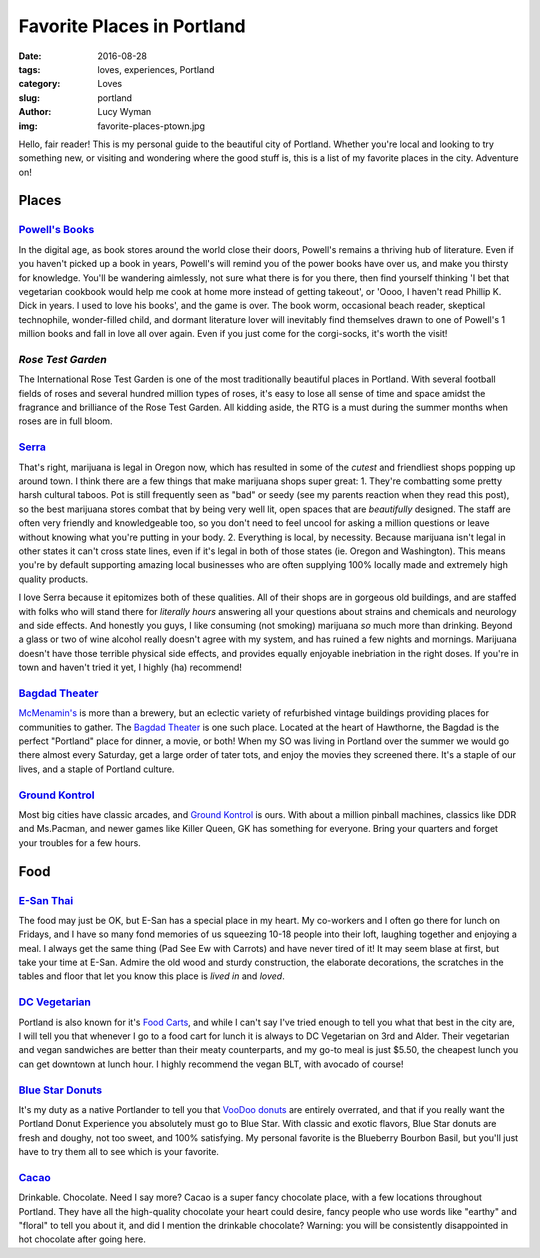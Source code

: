 Favorite Places in Portland
===========================
:date: 2016-08-28
:tags: loves, experiences, Portland
:category: Loves
:slug: portland
:author: Lucy Wyman
:img: favorite-places-ptown.jpg

Hello, fair reader! This is my personal guide to the beautiful city of
Portland. Whether you're local and looking to try something new, or
visiting and wondering where the good stuff is, this is a list of my
favorite places in the city. Adventure on!

Places
~~~~~~

`Powell's Books`_
-----------------

In the digital age, as book stores around the world close their doors,
Powell's remains a thriving hub of literature.  Even if you haven't
picked up a book in years, Powell's will remind you of the power books
have over us, and make you thirsty for knowledge.  You'll be wandering
aimlessly, not sure what there is for you there, then find yourself
thinking 'I bet that vegetarian cookbook would help me cook at home
more instead of getting takeout', or 'Oooo, I haven't read Phillip K.
Dick in years. I used to love his books', and the game is over. The
book worm, occasional beach reader, skeptical technophile,
wonder-filled child, and dormant literature lover will inevitably find
themselves drawn to one of Powell's 1 million books and fall in love
all over again.  Even if you just come for the corgi-socks, it's worth
the visit! 

.. _Powell's Books: http://www.powells.com/

`Rose Test Garden`
------------------

The International Rose Test Garden is one of the most traditionally
beautiful places in Portland.  With several football fields of roses
and several hundred million types of roses, it's easy to lose all
sense of time and space amidst the fragrance and brilliance of the
Rose Test Garden. All kidding aside, the RTG is a must during the
summer months when roses are in full bloom. 

.. _Rose Test Garden: https://www.portlandoregon.gov/parks/finder/index.cfm?action=viewpark&propertyid=1113

`Serra`_
--------

That's right, marijuana is legal in Oregon now, which has resulted in
some of the *cutest* and friendliest shops popping up around town. I
think there are a few things that make marijuana shops super great:
1. They're combatting some pretty harsh cultural taboos. Pot is still frequently seen as "bad" or seedy (see my parents reaction when they read this post), so the best marijuana stores combat that by being very well lit, open spaces that are *beautifully* designed. The staff are often very friendly and knowledgeable too, so you don't need to feel uncool for asking a million questions or leave without knowing what you're putting in your body. 
2. Everything is local, by necessity. Because marijuana isn't legal in other states it can't cross state lines, even if it's legal in both of those states (ie. Oregon and Washington). This means you're by default supporting amazing local businesses who are often supplying 100% locally made and extremely high quality products.

I love Serra because it epitomizes both of these qualities. All of
their shops are in gorgeous old buildings, and are staffed with folks
who will stand there for *literally hours* answering all your
questions about strains and chemicals and neurology and side effects.
And honestly you guys, I like consuming (not smoking) marijuana *so*
much more than drinking. Beyond a glass or two of wine alcohol really
doesn't agree with my system, and has ruined a few nights and
mornings. Marijuana doesn't have those terrible physical side
effects, and provides equally enjoyable inebriation in the right
doses. If you're in town and haven't tried it yet, I highly (ha)
recommend!

.. _Serra: http://shopserra.com/

`Bagdad Theater`_
-----------------

`McMenamin's`_ is more than a brewery, but an eclectic variety of
refurbished vintage buildings providing places for communities to
gather. The `Bagdad Theater`_ is one such place. Located at the heart of
Hawthorne, the Bagdad is the perfect "Portland" place for dinner, a
movie, or both! When my SO was living in Portland over the summer we
would go there almost every Saturday, get a large order of tater tots,
and enjoy the movies they screened there. It's a staple of our lives,
and a staple of Portland culture. 

.. _McMenamin's: https://www.mcmenamins.com/
.. _Bagdad Theater: https://www.mcmenamins.com/bagdad-theater-pub

`Ground Kontrol`_
-----------------

Most big cities have classic arcades, and `Ground Kontrol`_ is ours.
With about a million pinball machines, classics like DDR and
Ms.Pacman, and newer games like Killer Queen, GK has something for
everyone. Bring your quarters and forget your troubles for a few
hours.

.. _Ground Kontrol: http://groundkontrol.com/

Food
~~~~

`E-San Thai`_
-------------

The food may just be OK, but E-San has a special place in my heart.
My co-workers and I often go there for lunch on Fridays, and I have so
many fond memories of us squeezing 10-18 people into their loft,
laughing together and enjoying a meal. I always get the same thing
(Pad See Ew with Carrots) and have never tired of it! It may seem
blase at first, but take your time at E-San. Admire the old wood and
sturdy construction, the elaborate decorations, the scratches in the
tables and floor that let you know this place is *lived in* and
*loved*. 

.. _E-San Thai: http://esanthai.com/

`DC Vegetarian`_
----------------

Portland is also known for it's `Food Carts`_, and while I can't say
I've tried enough to tell you what that best in the city are, I will
tell you that whenever I go to a food cart for lunch it is always to
DC Vegetarian on 3rd and Alder. Their vegetarian and vegan
sandwiches are better than their meaty counterparts, and my
go-to meal is just $5.50, the cheapest lunch you can get downtown at
lunch hour. I highly recommend the vegan BLT, with avocado of course! 

.. _Food Carts: http://www.foodcartsportland.com/
.. _DC Vegetarian: http://dcvegetarian.com/

`Blue Star Donuts`_
-------------------

It's my duty as a native Portlander to tell you that `VooDoo donuts`_ are
entirely overrated, and that if you really want the Portland Donut
Experience you absolutely must go to Blue Star. With classic and
exotic flavors, Blue Star donuts are fresh and doughy, not too sweet,
and 100% satisfying. My personal favorite is the Blueberry Bourbon
Basil, but you'll just have to try them all to see which is your
favorite.

.. _VooDoo donuts: http://www.voodoodoughnut.com/
.. _Blue Star Donuts: http://www.bluestardonuts.com/

`Cacao`_
--------

Drinkable. Chocolate. Need I say more? Cacao is a super fancy
chocolate place, with a few locations throughout Portland. They have
all the high-quality chocolate your heart could desire, fancy people
who use words like "earthy" and "floral" to tell you about it, and did
I mention the drinkable chocolate?  Warning: you will be consistently
disappointed in hot chocolate after going here. 

.. _Cacao: https://cacaodrinkchocolate.com/
